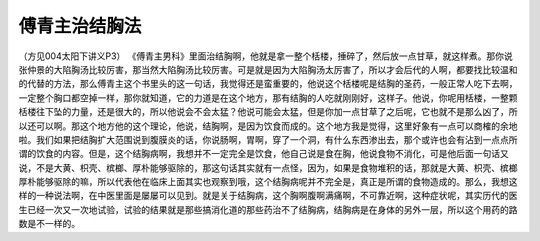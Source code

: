 傅青主治结胸法
=================

（方见004太阳下讲义P3）
《傅青主男科》里面治结胸啊，他就是拿一整个栝楼，捶碎了，然后放一点甘草，就这样煮。那你说张仲景的大陷胸汤比较厉害，那当然大陷胸汤比较厉害。可是就是因为大陷胸汤太厉害了，所以才会后代的人啊，都要找比较温和的代替的方法，那么傅青主这个书里头的这一句话，我觉得还是蛮重要的，他说这个栝楼呢是结胸的圣药，一般正常人吃下去啊，一定整个胸口都空掉一样，那你就知道，它的力道是在这个地方，那有结胸的人吃就刚刚好，这样子。他说，你呢用栝楼，一整颗栝楼往下坠的力量，还是很大的，所以他说会不会太猛？他说可能会太猛，但是你加一点甘草了之后呢，它也就不是那么凶了，所以还可以啊。那这个地方他的这个理论，他说，结胸啊，是因为饮食而成的。这个地方我是觉得，这里好象有一点可以商榷的余地啦。我们如果把结胸扩大范围说到腹膜炎的话，你说肠啊，胃啊，穿了一个洞，有什么东西渗出去，那个或许也会有沾到一点点所谓的饮食的内容。但是，这个结胸病啊，我想并不一定完全是饮食，他自己说是食在胸，他说食物不消化，可是他后面一句话又说，不是大黄、枳壳、槟榔、厚朴能够驱除的，那这句话其实就有一点怪，因为，如果是食物堆积的话，那就是大黄、枳壳、槟榔厚朴能够驱除的嘛，所以代表他在临床上面其实也观察到哦，这个结胸病呢并不完全是，真正是所谓的食物造成的。那么，我想这样的一种说法啊，在中医里面是屡屡可以见到。就是关于结胸病，这个胸啊腹啊满痛啊，不可靠近啊，这种症状呢，其实历代的医生已经一次又一次地试验，试验的结果就是那些搞消化道的那些药治不了结胸病，结胸病是在身体的另外一层，所以这个用药的路数是不一样的。
